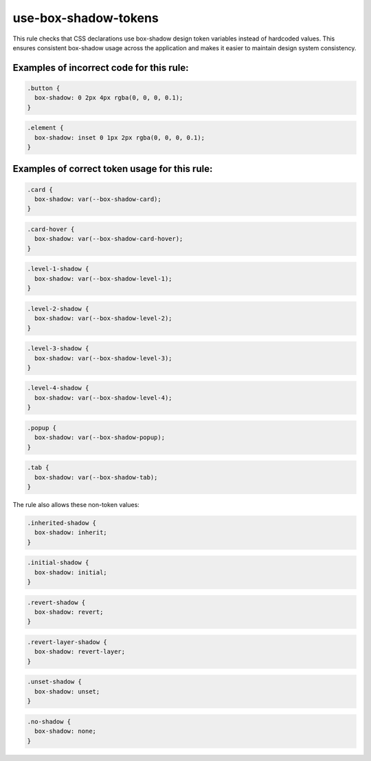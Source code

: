 ========================
use-box-shadow-tokens
========================

This rule checks that CSS declarations use box-shadow design token variables
instead of hardcoded values. This ensures consistent box-shadow usage across
the application and makes it easier to maintain design system consistency.

Examples of incorrect code for this rule:
-----------------------------------------

.. code-block:: css

  .button {
    box-shadow: 0 2px 4px rgba(0, 0, 0, 0.1);
  }

.. code-block:: css

  .element {
    box-shadow: inset 0 1px 2px rgba(0, 0, 0, 0.1);
  }

Examples of correct token usage for this rule:
----------------------------------------------

.. code-block:: css

  .card {
    box-shadow: var(--box-shadow-card);
  }

.. code-block:: css

  .card-hover {
    box-shadow: var(--box-shadow-card-hover);
  }

.. code-block:: css

  .level-1-shadow {
    box-shadow: var(--box-shadow-level-1);
  }

.. code-block:: css

  .level-2-shadow {
    box-shadow: var(--box-shadow-level-2);
  }

.. code-block:: css

  .level-3-shadow {
    box-shadow: var(--box-shadow-level-3);
  }

.. code-block:: css

  .level-4-shadow {
    box-shadow: var(--box-shadow-level-4);
  }

.. code-block:: css

  .popup {
    box-shadow: var(--box-shadow-popup);
  }

.. code-block:: css

  .tab {
    box-shadow: var(--box-shadow-tab);
  }


The rule also allows these non-token values:

.. code-block:: css

  .inherited-shadow {
    box-shadow: inherit;
  }

.. code-block:: css

  .initial-shadow {
    box-shadow: initial;
  }

.. code-block:: css

  .revert-shadow {
    box-shadow: revert;
  }

.. code-block:: css

  .revert-layer-shadow {
    box-shadow: revert-layer;
  }

.. code-block:: css

  .unset-shadow {
    box-shadow: unset;
  }

.. code-block:: css

  .no-shadow {
    box-shadow: none;
  }
